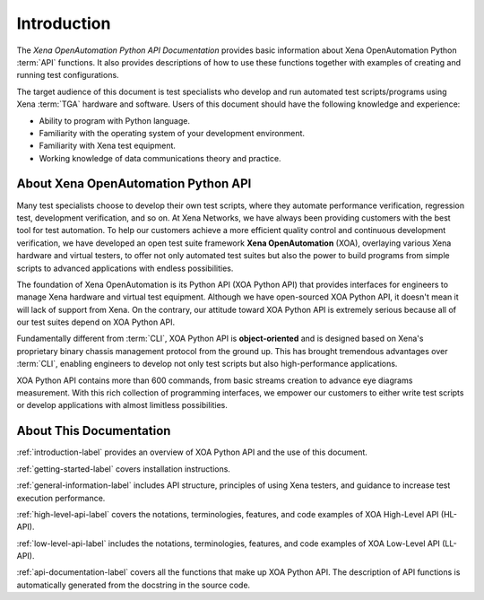 .. _introduction-label:

Introduction
=====================================================

The *Xena OpenAutomation Python API Documentation* provides basic information about Xena OpenAutomation Python :term:`API` functions. It also provides descriptions of how to use these functions together with examples of creating and running test configurations.

The target audience of this document is test specialists who develop and run automated test scripts/programs using Xena :term:`TGA` hardware and software. Users of this document should have the following knowledge and experience:

* Ability to program with Python language.
* Familiarity with the operating system of your development environment.
* Familiarity with Xena test equipment.
* Working knowledge of data communications theory and practice.


About Xena OpenAutomation Python API
----------------------------------------

Many test specialists choose to develop their own test scripts, where they automate performance verification, regression test, development verification, and so on. At Xena Networks, we have always been providing customers with the best tool for test automation. To help our customers achieve a more efficient quality control and continuous development verification, we have developed an open test suite framework **Xena OpenAutomation** (XOA), overlaying various Xena hardware and virtual testers, to offer not only automated test suites but also the power to build programs from simple scripts to advanced applications with endless possibilities.

The foundation of Xena OpenAutomation is its Python API (XOA Python API) that provides interfaces for engineers to manage Xena hardware and virtual test equipment. Although we have open-sourced XOA Python API, it doesn't mean it will lack of support from Xena. On the contrary, our attitude toward XOA Python API is extremely serious because all of our test suites depend on XOA Python API.

Fundamentally different from :term:`CLI`, XOA Python API is **object-oriented** and is designed based on Xena's proprietary binary chassis management protocol from the ground up. This has brought tremendous advantages over :term:`CLI`, enabling engineers to develop not only test scripts but also high-performance applications.

XOA Python API contains more than 600 commands, from basic streams creation to advance eye diagrams measurement. With this rich collection of programming interfaces, we empower our customers to either write test scripts or develop applications with almost limitless possibilities.


About This Documentation
----------------------------------------

:ref:`introduction-label` provides an overview of XOA Python API and the use of this document.

:ref:`getting-started-label` covers installation instructions. 

:ref:`general-information-label` includes API structure, principles of using Xena testers, and guidance to increase test execution performance.

:ref:`high-level-api-label` covers the notations, terminologies, features, and code examples of XOA High-Level API (HL-API).  

:ref:`low-level-api-label` includes the notations, terminologies, features, and code examples of XOA Low-Level API (LL-API).  

:ref:`api-documentation-label` covers all the functions that make up XOA Python API. The description of API functions is automatically generated from the docstring in the source code.